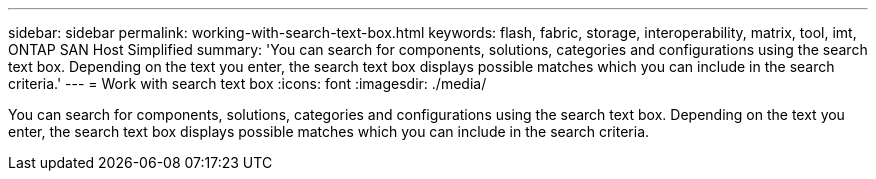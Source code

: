 ---
sidebar: sidebar
permalink: working-with-search-text-box.html
keywords: flash, fabric, storage, interoperability, matrix, tool, imt, ONTAP SAN Host Simplified
summary:  'You can search for components, solutions, categories and configurations using the search text box. Depending on the text you enter, the search text box displays possible matches which you can include in the search criteria.'
---
=  Work with search text box
:icons: font
:imagesdir: ./media/

[.lead]
You can search for components, solutions, categories and configurations using the search text box. Depending on the text you enter, the search text box displays possible matches which you can include in the search criteria.
